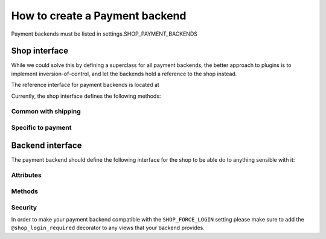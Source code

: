 ================================
How to create a Payment backend
================================

Payment backends must be listed in settings.SHOP_PAYMENT_BACKENDS

Shop interface
===============

While we could solve this by defining a superclass for all payment backends,
the better approach to plugins is to implement inversion-of-control, and let
the backends hold a reference to the shop instead.


The reference interface for payment backends is located at

.. module:: shop.payment.api

.. class:: PaymentAPI

Currently, the shop interface defines the following methods:

Common with shipping
---------------------

.. method:: PaymentAPI.get_order(request)

    Returns the order currently being processed.

    :param request: a Django request object
    :rtype: an :class:`~shop.models.Order` instance

.. method:: PaymentAPI.add_extra_info(order, text)

    Adds an extra info field to the order (whatever)

    :param order: an :class:`~shop.models.Order` instance
    :param text: a string containing the extra order information

.. method:: PaymentAPI.is_order_payed(order)

    Whether the passed order is fully paid or not

    :param order: an :class:`~shop.models.Order` instance
    :rtype: :class:`bool`

.. method:: PaymentAPI.is_order_complete(order)

    Whether the passed order is in a "finished" state

    :param order: an :class:`~shop.models.Order` instance
    :rtype: :class:`bool`

.. method:: PaymentAPI.get_order_total(order)

    Returns the order's grand total.

    :param order: an :class:`~shop.models.Order` instance
    :rtype: :class:`~decimal.Decimal`

.. method:: PaymentAPI.get_order_subtotal(order)

    Returns the order's sum of item prices (without taxes or S&H)

    :param order: an :class:`~shop.models.Order` instance
    :rtype: :class:`~decimal.Decimal`

.. method:: PaymentAPI.get_order_short_name(order)

    A short human-readable description of the order

    :param order: an :class:`~shop.models.Order` instance
    :rtype: a string with the short name of the order

.. method:: PaymentAPI.get_order_unique_id(order)

    The order's unique identifier for this shop system

    :param order: an :class:`~shop.models.Order` instance
    :rtype: the primary key of the :class:`~shop.models.Order` (in the default
        implementation)
    
.. method:: PaymentAPI.get_order_for_id(id)

    Returns an :class:`~shop.models.Order` object given a unique identifier (this
    is the reverse of :meth:`get_order_unique_id`)

    :param id: identifier for the order
    :rtype: the :class:`~shop.models.Order` object identified by ``id``

Specific to payment
--------------------
.. method:: PaymentAPI.confirm_payment(order, amount, transaction_id, save=True)

    This should be called when the confirmation from the payment processor was
    called and that the payment was confirmed for a given amount. The processor's
    transaction identifier should be passed too, along with an instruction to
    save the object or not. For instance, if you expect many small confirmations
    you might want to save all of them at the end in one go (?). Finally the
    payment method keeps track of what backend was used for this specific payment.

    :param order: an :class:`~shop.models.Order` instance
    :param amount: the paid amount
    :param transaction_id: the backend-specific transaction identifier
    :param save: a :class:`bool` that indicates if the changes should be committed
        to the database.

.. _payment-backend-interface:

Backend interface
==================

The payment backend should define the following interface for the shop to be able
do to anything sensible with it:

Attributes
-----------

.. attribute:: PaymentBackend.backend_name

    The name of the backend (to be displayed to users)

.. attribute:: PaymentBackend.url_namespace

    "slug" to prepend to this backend's URLs (acting as a namespace)

Methods
--------
.. method:: PaymentBackend.__init__(shop)

    must accept a "shop" argument (to let the shop system inject a
    reference to it)

    :param shop: an instance of the shop

.. method:: PaymentBackend.get_urls()

    should return a list of URLs (similar to urlpatterns), to be added
    to the URL resolver when urls are loaded. These will be namespaced with the
    url_namespace attribute by the shop system, so it shouldn't be done manually.

Security
---------

In order to make your payment backend compatible with the ``SHOP_FORCE_LOGIN``
setting please make sure to add the ``@shop_login_required`` decorator to any
views that your backend provides.
